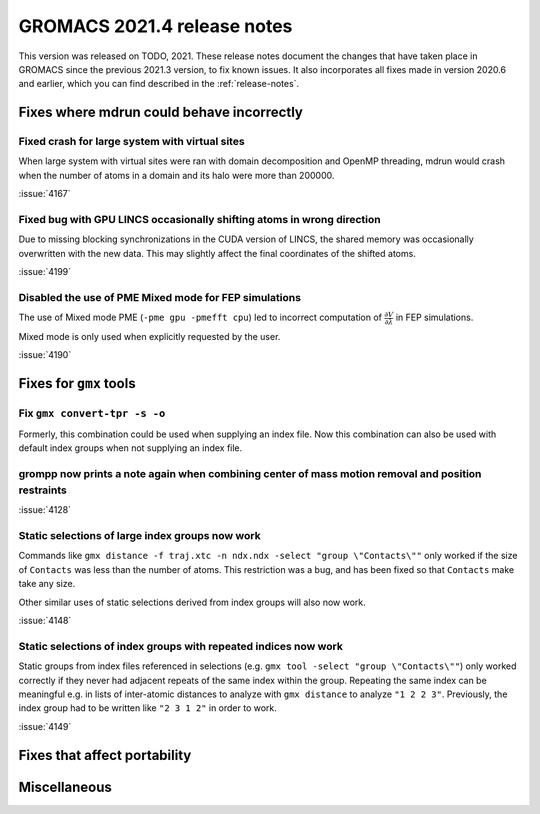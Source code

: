GROMACS 2021.4 release notes
----------------------------

This version was released on TODO, 2021. These release notes
document the changes that have taken place in GROMACS since the
previous 2021.3 version, to fix known issues. It also incorporates all
fixes made in version 2020.6 and earlier, which you can find described
in the :ref:`release-notes`.

.. Note to developers!
   Please use """"""" to underline the individual entries for fixed issues in the subfolders,
   otherwise the formatting on the webpage is messed up.
   Also, please use the syntax :issue:`number` to reference issues on GitLab, without the
   a space between the colon and number!

Fixes where mdrun could behave incorrectly
^^^^^^^^^^^^^^^^^^^^^^^^^^^^^^^^^^^^^^^^^^^^^^^^

Fixed crash for large system with virtual sites
"""""""""""""""""""""""""""""""""""""""""""""""

When large system with virtual sites were ran with domain decomposition
and OpenMP threading, mdrun would crash when the number of atoms in
a domain and its halo were more than 200000.

:issue:`4167`

Fixed bug with GPU LINCS occasionally shifting atoms in wrong direction
"""""""""""""""""""""""""""""""""""""""""""""""""""""""""""""""""""""""

Due to missing blocking synchronizations in the CUDA version of LINCS,
the shared memory was occasionally overwritten with the new data. This
may slightly affect the final coordinates of the shifted atoms.

:issue:`4199`

Disabled the use of PME Mixed mode for FEP simulations
""""""""""""""""""""""""""""""""""""""""""""""""""""""

The use of Mixed mode PME (``-pme gpu -pmefft cpu``) led to incorrect
computation of :math:`{\frac{\partial V}{\partial {\lambda}}}` in FEP
simulations.

Mixed mode is only used when explicitly requested by the user.

:issue:`4190`


Fixes for ``gmx`` tools
^^^^^^^^^^^^^^^^^^^^^^^

Fix ``gmx convert-tpr -s -o``
"""""""""""""""""""""""""""""

Formerly, this combination could be used when supplying an index file.
Now this combination can also be used with default index groups when
not supplying an index file.

grompp now prints a note again when combining center of mass motion removal and position restraints
"""""""""""""""""""""""""""""""""""""""""""""""""""""""""""""""""""""""""""""""""""""""""""""""""""

:issue:`4128`

Static selections of large index groups now work
""""""""""""""""""""""""""""""""""""""""""""""""

Commands like ``gmx distance -f traj.xtc -n ndx.ndx -select "group
\"Contacts\""`` only worked if the size of ``Contacts`` was less than
the number of atoms. This restriction was a bug, and has been fixed so
that ``Contacts`` make take any size.

Other similar uses of static selections derived from index groups will
also now work.

:issue:`4148`

Static selections of index groups with repeated indices now work
""""""""""""""""""""""""""""""""""""""""""""""""""""""""""""""""

Static groups from index files referenced in selections (e.g. ``gmx
tool -select "group \"Contacts\""``) only worked correctly if they
never had adjacent repeats of the same index within the
group. Repeating the same index can be meaningful e.g. in lists of
inter-atomic distances to analyze with ``gmx distance`` to analyze
``"1 2 2 3"``. Previously, the index group had to be written like
``"2 3 1 2"`` in order to work.

:issue:`4149`

Fixes that affect portability
^^^^^^^^^^^^^^^^^^^^^^^^^^^^^

Miscellaneous
^^^^^^^^^^^^^

